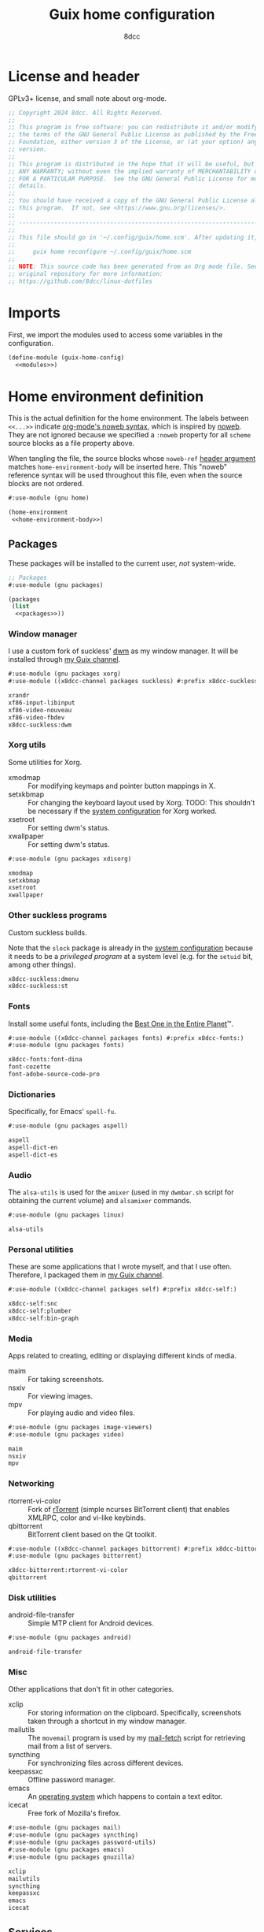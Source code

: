 #+TITLE: Guix home configuration
#+AUTHOR: 8dcc
#+OPTIONS: toc:3
#+STARTUP: nofold
#+PROPERTY: header-args:scheme :noweb no-export

#+MACRO: man [[https://man.cx/$1][=$1=]]

* License and header

GPLv3+ license, and small note about org-mode.

#+begin_src scheme :tangle home.scm
;; Copyright 2024 8dcc. All Rights Reserved.
;;
;; This program is free software: you can redistribute it and/or modify it under
;; the terms of the GNU General Public License as published by the Free Software
;; Foundation, either version 3 of the License, or (at your option) any later
;; version.
;;
;; This program is distributed in the hope that it will be useful, but WITHOUT
;; ANY WARRANTY; without even the implied warranty of MERCHANTABILITY or FITNESS
;; FOR A PARTICULAR PURPOSE.  See the GNU General Public License for more
;; details.
;;
;; You should have received a copy of the GNU General Public License along with
;; this program.  If not, see <https://www.gnu.org/licenses/>.
;;
;; -----------------------------------------------------------------------------
;;
;; This file should go in '~/.config/guix/home.scm'. After updating it, run:
;;
;;     guix home reconfigure ~/.config/guix/home.scm
;;
;; NOTE: This source code has been generated from an Org mode file. See the
;; original repository for more information:
;; https://github.com/8dcc/linux-dotfiles
#+end_src

* Imports

First, we import the modules used to access some variables in the configuration.

#+begin_src scheme :tangle home.scm
(define-module (guix-home-config)
  <<modules>>)
#+end_src

* Home environment definition

This is the actual definition for the home environment. The labels between
=<<...>>= indicate [[https://orgmode.org/org.html#Noweb-Reference-Syntax][org-mode's noweb syntax]], which is inspired by [[https://www.cs.tufts.edu/~nr/noweb/][noweb]]. They are
not ignored because we specified a =:noweb= property for all =scheme= source blocks
as a file property above.

When tangling the file, the source blocks whose =noweb-ref= [[https://orgmode.org/org.html#Using-Header-Arguments][header argument]]
matches =home-environment-body= will be inserted here. This "noweb" reference
syntax will be used throughout this file, even when the source blocks are not
ordered.

#+begin_src scheme :noweb-ref modules
#:use-module (gnu home)
#+end_src

#+begin_src scheme :tangle home.scm
(home-environment
 <<home-environment-body>>)
#+end_src

** Packages

These packages will be installed to the current user, /not/ system-wide.

#+begin_src scheme :noweb-ref modules
;; Packages
#:use-module (gnu packages)
#+end_src

#+begin_src scheme :noweb-ref home-environment-body
(packages
 (list
  <<packages>>))
#+end_src

*** Window manager

I use a custom fork of suckless' [[https://dwm.suckless.org/][dwm]] as my window manager. It will be installed
through [[https://github.com/8dcc/guix-channel][my Guix channel]].

#+begin_src scheme :noweb-ref modules
#:use-module (gnu packages xorg)
#:use-module ((x8dcc-channel packages suckless) #:prefix x8dcc-suckless:)
#+end_src

#+begin_src scheme :noweb-ref packages
xrandr
xf86-input-libinput
xf86-video-nouveau
xf86-video-fbdev
x8dcc-suckless:dwm
#+end_src

*** Xorg utils

Some utilities for Xorg.

- xmodmap :: For modifying keymaps and pointer button mappings in X.
- setxkbmap :: For changing the keyboard layout used by Xorg. TODO: This
  shouldn't be necessary if the [[file:system.org][system configuration]] for Xorg worked.
- xsetroot :: For setting dwm's status.
- xwallpaper :: For setting dwm's status.

#+begin_src scheme :noweb-ref modules
#:use-module (gnu packages xdisorg)
#+end_src

#+begin_src scheme :noweb-ref packages
xmodmap
setxkbmap
xsetroot
xwallpaper
#+end_src

*** Other suckless programs

Custom suckless builds.

Note that the =slock= package is already in the [[file:system.org][system configuration]] because it
needs to be a /privileged program/ at a system level (e.g. for the =setuid= bit,
among other things).

#+begin_src scheme :noweb-ref packages
x8dcc-suckless:dmenu
x8dcc-suckless:st
#+end_src

*** Fonts

Install some useful fonts, including the [[https://www.dcmembers.com/jibsen/download/61/][Best One in the Entire Planet]]™.

#+begin_src scheme :noweb-ref modules
#:use-module ((x8dcc-channel packages fonts) #:prefix x8dcc-fonts:)
#:use-module (gnu packages fonts)
#+end_src

#+begin_src scheme :noweb-ref packages
x8dcc-fonts:font-dina
font-cozette
font-adobe-source-code-pro
#+end_src

*** Dictionaries

Specifically, for Emacs' =spell-fu=.

#+begin_src scheme :noweb-ref modules
#:use-module (gnu packages aspell)
#+end_src

#+begin_src scheme :noweb-ref packages
aspell
aspell-dict-en
aspell-dict-es
#+end_src

*** Audio

The =alsa-utils= is used for the =amixer= (used in my =dwmbar.sh= script for obtaining
the current volume) and =alsamixer= commands.

#+begin_src scheme :noweb-ref modules
#:use-module (gnu packages linux)
#+end_src

#+begin_src scheme :noweb-ref packages
alsa-utils
#+end_src

*** Personal utilities

These are some applications that I wrote myself, and that I use
often. Therefore, I packaged them in [[https://github.com/8dcc/guix-channel][my Guix channel]].

#+begin_src scheme :noweb-ref modules
#:use-module ((x8dcc-channel packages self) #:prefix x8dcc-self:)
#+end_src

#+begin_src scheme :noweb-ref packages
x8dcc-self:snc
x8dcc-self:plumber
x8dcc-self:bin-graph
#+end_src

*** Media

Apps related to creating, editing or displaying different kinds of media.

- maim :: For taking screenshots.
- nsxiv :: For viewing images.
- mpv :: For playing audio and video files.

#+begin_src scheme :noweb-ref modules
#:use-module (gnu packages image-viewers)
#:use-module (gnu packages video)
#+end_src

#+begin_src scheme :noweb-ref packages
maim
nsxiv
mpv
#+end_src

*** Networking

- rtorrent-vi-color :: Fork of [[https://github.com/rakshasa/rtorrent][rTorrent]] (simple ncurses BitTorrent client) that
  enables XMLRPC, color and vi-like keybinds.
- qbittorrent :: BitTorrent client based on the Qt toolkit.

#+begin_src scheme :noweb-ref modules
#:use-module ((x8dcc-channel packages bittorrent) #:prefix x8dcc-bittorrent:)
#:use-module (gnu packages bittorrent)
#+end_src

#+begin_src scheme :noweb-ref packages
x8dcc-bittorrent:rtorrent-vi-color
qbittorrent
#+end_src

*** Disk utilities

- android-file-transfer :: Simple MTP client for Android devices.

#+begin_src scheme :noweb-ref modules
#:use-module (gnu packages android)
#+end_src

#+begin_src scheme :noweb-ref packages
android-file-transfer
#+end_src

*** Misc

Other applications that don't fit in other categories.

- xclip :: For storing information on the clipboard. Specifically, screenshots
  taken through a shortcut in my window manager.
- mailutils :: The =movemail= program is used by my [[file:../../scripts/util/mail-fetch][mail-fetch]] script for
  retrieving mail from a list of servers.
- syncthing :: For synchronizing files across different devices.
- keepassxc :: Offline password manager.
- emacs :: An [[https://www.deusinmachina.net/p/an-ode-to-emacs-the-greatest-operating][operating system]] which happens to contain a text editor.
- icecat :: Free fork of Mozilla's firefox.

#+begin_src scheme :noweb-ref modules
#:use-module (gnu packages mail)
#:use-module (gnu packages syncthing)
#:use-module (gnu packages password-utils)
#:use-module (gnu packages emacs)
#:use-module (gnu packages gnuzilla)
#+end_src

#+begin_src scheme :noweb-ref packages
xclip
mailutils
syncthing
keepassxc
emacs
icecat
#+end_src

** Services

These packages will be installed to the current user, /not/ system-wide.

#+begin_src scheme :noweb-ref modules
;; Services
#:use-module (gnu services)
#+end_src

#+begin_src scheme :noweb-ref home-environment-body
(services
 (list
  <<services>>))
#+end_src

*** Path extension

Add the specified directory to =$PATH=. Used for many scripts and some binaries
that are not packaged.

#+begin_src scheme :noweb-ref modules
#:use-module (gnu home services)
#+end_src

#+begin_src scheme :noweb-ref services
(simple-service 'x8dcc/path-extension
                home-environment-variables-service-type
                '(("PATH" . "/usr/local/bin/:$PATH")))
#+end_src

